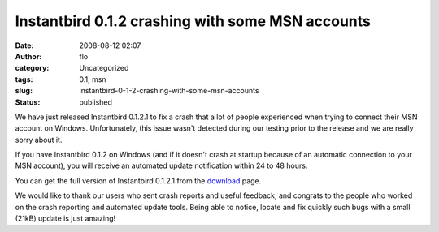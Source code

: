 Instantbird 0.1.2 crashing with some MSN accounts
#################################################
:date: 2008-08-12 02:07
:author: flo
:category: Uncategorized
:tags: 0.1, msn
:slug: instantbird-0-1-2-crashing-with-some-msn-accounts
:status: published

We have just released Instantbird 0.1.2.1 to fix a crash that a lot of
people experienced when trying to connect their MSN account on Windows.
Unfortunately, this issue wasn't detected during our testing prior to
the release and we are really sorry about it.

If you have Instantbird 0.1.2 on Windows (and if it doesn't crash at
startup because of an automatic connection to your MSN account), you
will receive an automated update notification within 24 to 48 hours.

You can get the full version of Instantbird 0.1.2.1 from the
`download <http://www.instantbird.com/download.html>`__ page.

We would like to thank our users who sent crash reports and useful
feedback, and congrats to the people who worked on the crash reporting
and automated update tools. Being able to notice, locate and fix quickly
such bugs with a small (21kB) update is just amazing!

